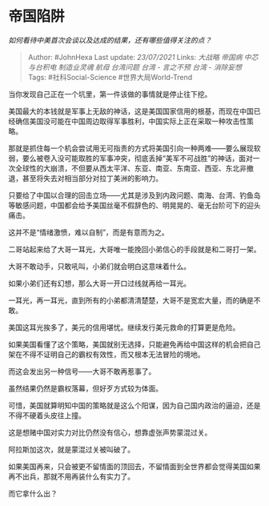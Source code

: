 * 帝国陷阱
  :PROPERTIES:
  :CUSTOM_ID: 帝国陷阱
  :END:

/如何看待中美首次会谈以及达成的结果，还有哪些值得关注的点？/

#+BEGIN_QUOTE
  Author: #JohnHexa Last update: /23/07/2021/ Links: [[大战略]]
  [[帝国病]] [[中芯与台积电]] [[制造业灵魂]] [[航母]] [[台湾问题]]
  [[台湾 - 言之不预]] [[台湾 - 消除妄想]] Tags: #社科Social-Science
  #世界大局World-Trend
#+END_QUOTE

当你发现自己正在一个坑里，第一件该做的事情就是停止往下挖。

美国最大的本钱就是军事上无敌的神话，这是美国国家信用的根基，而现在中国已经确信美国没可能在中国周边取得军事胜利，中国实际上正在采取一种攻击性策略。

那就是抓住每一个机会尝试用无可指责的方式将美国引向一种两难------要么展现软弱，要么被卷入没可能取胜的军事冲突，彻底丢掉“美军不可战胜”的神话，面对一次全球性的大崩溃，不但要从西太平洋、东亚、南亚、东南亚、西亚、东北非撤退，甚至将失去对相当部分对拉丁美洲的影响力。

只要给了中国以合理的回击立场------尤其是涉及到内政问题、南海、台湾、钓鱼岛等敏感问题，中国都会给予美国丝毫不假辞色的、明晃晃的、毫无台阶可下的迎头痛击。

这并不是“情绪激愤，难以自制”，而是有意而为之。

二哥站起来给了大哥一耳光，大哥唯一能挽回小弟信心的手段就是和二哥打一架。

大哥不敢动手，只敢吼叫，小弟们就会明白这意味着什么。

如果小弟们还有幻想，那么大哥一开口过线就再给一耳光。

一耳光，再一耳光，直到所有的小弟都清清楚楚，大哥不是宽宏大量，而的确是不敢。

美国这耳光挨多了，美元的信用堪忧。继续发行美元救命的打算更是危险。

如果美国看懂了这个策略，美国就别无选择，只能避免再给中国这样的机会把自己架在不得不证明自己的霸权有效性，而又根本无法冒险的境地。

而这会发出另一种信号------大哥不敢再惹事了。

虽然结果仍然是霸权落幕，但好歹方式较为体面。

可惜，美国就算明知中国的策略就是这么个阳谋，因为自己国内政治的逼迫，还是不得不硬着头皮往上撞。

这是想赌中国对实力对比仍然没有信心，想靠虚张声势蒙混过关。

阿拉斯加这次，就是蒙混过关被叫破了。

如果美国再来，只会被更不留情面的顶回去，不留情面到全世界都会觉得美国如果再不出兵，那就不用再装什么有实力了。

而它拿什么出？
